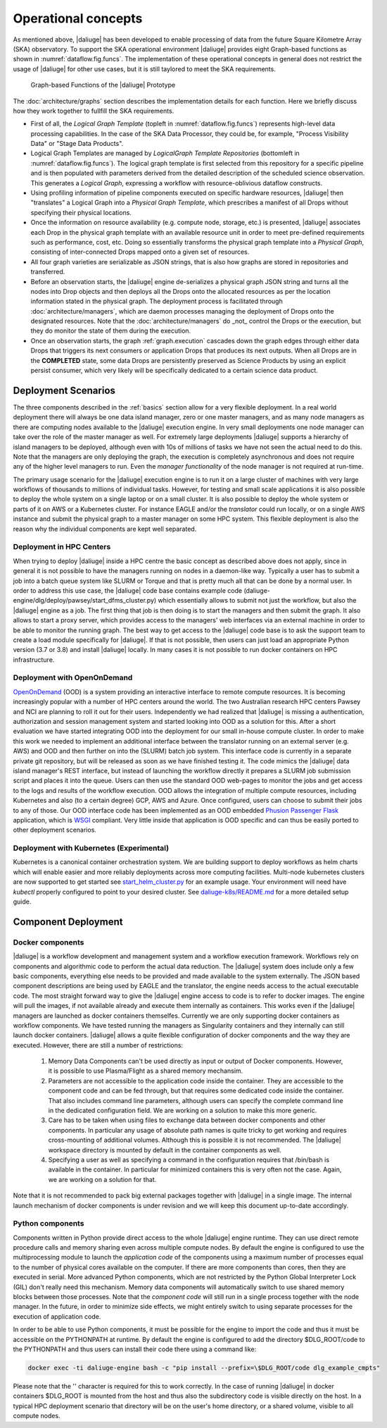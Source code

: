 .. _deployment:

.. _dlg_functions:

Operational concepts
^^^^^^^^^^^^^^^^^^^^
As mentioned above, |daliuge| has been developed to enable processing of data from the future Square Kilometre Array (SKA) observatory. To support the SKA operational environment |daliuge| provides eight Graph-based functions as shown in
:numref:`dataflow.fig.funcs`. The implementation of these operational concepts in general does not restrict the usage of |daliuge| for other use cases, but it is still taylored to meet the SKA requirements.

.. _dataflow.fig.funcs:

.. figure:: images/dfms_func_as_graphs.jpg

   Graph-based Functions of the |daliuge| Prototype

The :doc:`architecture/graphs` section describes the implementation details for each function.
Here we briefly discuss how they work together to fullfill the SKA requirements.

* First of all, the *Logical Graph Template* (topleft in
  :numref:`dataflow.fig.funcs`) represents high-level
  data processing capabilities. In the case of the SKA Data Processor, they could be, for example,
  "Process Visibility Data" or "Stage Data Products".

* Logical Graph Templates are managed by *LogicalGraph Template
  Repositories* (bottomleft in :numref:`dataflow.fig.funcs`).
  The logical graph template is first selected from this repository for a specific pipeline and
  is then populated with parameters derived from the detailed description of the scheduled science observation. This generates a *Logical Graph*, expressing a workflow with resource-oblivious dataflow constructs.

* Using profiling information of pipeline components executed on specific hardware resources, |daliuge|
  then "translates" a Logical Graph into a *Physical Graph Template*, which prescribes a manifest of all Drops without specifying their physical locations.

* Once the information on resource availability (e.g. compute node, storage, etc.) is presented,
  |daliuge| associates each Drop in the physical graph template with an available resource unit
  in order to meet pre-defined requirements such as performance, cost, etc.
  Doing so essentially transforms the physical graph template into a *Physical Graph*,
  consisting of inter-connected Drops mapped onto a given set of resources.

* All four graph varieties are serializable as JSON strings, that is also how graphs are stored in repositories and transferred.

* Before an observation starts, the |daliuge| engine de-serializes a physical graph JSON string and turns all the nodes into Drop objects and then deploys all the Drops onto the allocated resources as per the
  location information stated in the physical graph. The deployment process is
  facilitated through :doc:`architecture/managers`, which are daemon processes managing the deployment of Drops
  onto the designated resources. Note that the :doc:`architecture/managers` do _not_ control the Drops or the execution, but they do monitor the state of them during the execution.

* Once an observation starts, the graph :ref:`graph.execution` cascades down the graph edges through either data Drops that triggers its next consumers or application Drops
  that produces its next outputs. When all Drops are in the **COMPLETED** state, some data Drops
  are persistently preserved as Science Products by using an explicit persist
  consumer, which very likely will be specifically dedicated to a certain
  science data product.


Deployment Scenarios
====================

The three components described in the :ref:`basics` section allow for a very flexible deployment. In a real world deployment there will always be one data island manager, zero or one master managers, and as many node managers as there are computing nodes available to the |daliuge| execution engine. In very small deployments one node manager can take over the role of the master manager as well. For extremely large deployments |daliuge| supports a hierarchy of island managers to be deployed, although even with 10s of millions of tasks we have not seen the actual need to do this. Note that the managers are only deploying the graph, the execution is completely asynchronous and does not require any of the higher level managers to run. Even the *manager functionality* of the node manager is not required at run-time.

The primary usage scenario for the |daliuge| execution engine is to run it on a large cluster of machines with very large workflows of thousands to millions of individual tasks. However, for testing and small scale applications it is also possible to deploy the whole system on a single laptop or on a small cluster. It is also possible to deploy the whole system or parts of it on AWS or a Kubernetes cluster. For instance EAGLE and/or the *translator* could run locally, or on a single AWS instance and submit the physical graph to a master manager on some HPC system. This flexible deployment is also the reason why the individual components are kept well separated. 

Deployment in HPC Centers
~~~~~~~~~~~~~~~~~~~~~~~~~

When trying to deploy |daliuge| inside a HPC centre the basic concept as described above does not apply, since in general it is not possible to have the managers running on nodes in a daemon-like way. Typically a user has to submit a job into a batch queue system like SLURM or Torque and that is pretty much all that can be done by a normal user. In order to address this use case, the |daliuge| code base contains example code (daliuge-engine/dlg/deploy/pawsey/start_dfms_cluster.py) which essentially allows to submit not just the workflow, but also the |daliuge| engine as a job. The first thing that job is then doing is to start the managers and then submit the graph. It also allows to start a proxy server, which provides access to the managers' web interfaces via an external machine in order to be able to monitor the running graph. The best way to get access to the |daliuge| code base is to ask the support team to create a load module specifically for |daliuge|. If that is not possible, then users can just load an appropriate Python version (3.7 or 3.8) and install |daliuge| locally. In many cases it is not possible to run docker containers on HPC infrastructure.

Deployment with OpenOnDemand
~~~~~~~~~~~~~~~~~~~~~~~~~~~~

`OpenOnDemand <https://openondemand.org>`_ (OOD) is a system providing an interactive interface to remote compute resources. It is becoming increasingly popular with a number of HPC centers around the world. The two Australian research HPC centers Pawsey and NCI are planning to roll it out for their users. Independently we had realized that |daliuge| is missing a authentication, authorization and session management system and started looking into OOD as a solution for this. After a short evaluation we have started integrating OOD into the deployment for our small in-house compute cluster. In order to make this work we needed to implement an additional interface between the translator running on an external server (e.g. AWS) and OOD and then further on into the (SLURM) batch job system. This interface code is currently in a separate private git repository, but will be released as soon as we have finished testing it. The code mimics the |daliuge| data island manager's REST interface, but instead of launching the workflow directly it prepares a SLURM job submission script and places it into the queue. Users can then use the standard OOD web-pages to monitor the jobs and get access to the logs and results of the workflow execution. OOD allows the integration of multiple compute resources, including Kubernetes and also (to a certain degree) GCP, AWS and Azure. Once configured, users can choose to submit their jobs to any of those. Our OOD interface code has been implemented as an OOD embedded `Phusion Passenger <https://www.phusionpassenger.com/>`_ `Flask <https://flask.palletsprojects.com/en/2.0.x/>`_ application, which is `WSGI <https://wsgi.readthedocs.io>`_ compliant. Very little inside that application is OOD specific and can thus be easily ported to other deployment scenarios.

Deployment with Kubernetes (Experimental)
~~~~~~~~~~~~~~~~~~~~~~~~~~~~~~~~~~~~~~~~~

Kubernetes is a canonical container orchestration system.
We are building support to deploy workflows as helm charts which will enable easier and more reliably deployments across more computing facilities.
Multi-node kubernetes clusters are now supported to get started see `start_helm_cluster.py <https://github.com/ICRAR/daliuge/blob/master/daliuge-engine/dlg/deploy/start_helm_cluster.py>`_ for an example usage.
Your environment will need have `kubectl` properly configured to point to your desired cluster.
See `daliuge-k8s/README.md <https://github.com/ICRAR/daliuge/tree/master/daliuge-k8s>`_ for a more detailed setup guide.


Component Deployment
====================

Docker components
~~~~~~~~~~~~~~~~~

|daliuge| is a workflow development and management system and a workflow execution framework. Workflows rely on components and algorithmic code to perform the actual data reduction. The |daliuge| system does include only a few basic components, everything else needs to be provided and made available to the system externally. The JSON based component descriptions are being used by EAGLE and the translator, the engine needs access to the actual executable code. The most straight forward way to give the |daliuge| engine access to code is to refer to docker images. The engine will pull the images, if not available already and execute them internally as containers. This works even if the |daliuge| managers are launched as docker containers themselfes. Currently we are only supporting docker containers as workflow components. We have tested running the managers as Singularity containers and they internally can still launch docker containers. |daliuge| allows a quite flexible configuration of docker components and the way they are executed. However, there are still a number of restrictions:

  (1) Memory Data Components can't be used directly as input or output of Docker components. However, it is possible to use Plasma/Flight as a shared memory mechansim.

  (2) Parameters are not accessible to the application code inside the container. They are accessible to the component code and can be fed through, but that requires some dedicated code inside the container. That also includes command line parameters, although users can specify the complete command line in the dedicated configuration field. We are working on a solution to make this more generic.

  (3) Care has to be taken when using files to exchange data between docker components and other components. In particular any usage of absolute path names is quite tricky to get working and requires cross-mounting of additional volumes. Although this is possible it is not recommended. The |daliuge| workspace directory is mounted by default in the container components as well.

  (4) Specifying a user as well as specifying a command in the configuration requires that /bin/bash is available in the container. In particular for minimized containers this is very often not the case. Again, we are working on a solution for that.

Note that it is not recommended to pack big external packages together with |daliuge| in a single image. The internal launch mechanism of docker components is under revision and we will keep this document up-to-date accordingly.

Python components
~~~~~~~~~~~~~~~~~

Components written in Python provide direct access to the whole |daliuge| engine runtime. They can use direct remote procedure calls and memory sharing even across multiple compute nodes. By default the engine is configured to use the multiprocessing module to launch the *application code* of the components using a maximum number of processes equal to the number of physical cores available on the computer. If there are more components than cores, then they are executed in serial. More advanced Python components, which are not restricted by the Python Global Interpreter Lock (GIL) don't really need this mechanism. Memory data components will automatically switch to use shared memory blocks between those processes. Note that the *component code* will still run in a single process together with the node manager. In the future, in order to minimize side effects, we might entirely switch to using separate processes for the execution of application code.

In order to be able to use Python components, it must be possible for the engine to import the code and thus it must be accessible on the PYTHONPATH at runtime. By default the engine is configured to add the directory $DLG_ROOT/code to the PYTHONPATH and thus users can install their code there using a command like:

.. code-block:: none

  docker exec -ti daliuge-engine bash -c "pip install --prefix=\$DLG_ROOT/code dlg_example_cmpts" 

Please note that the '\' character is required for this to work correctly. In the case of running |daliuge| in docker containers $DLG_ROOT is mounted from the host and thus also the subdirectory code is visible directly on the host. In a typical HPC deployment scenario that directory will be on the user's home directory, or a shared volume, visible to all compute nodes. 